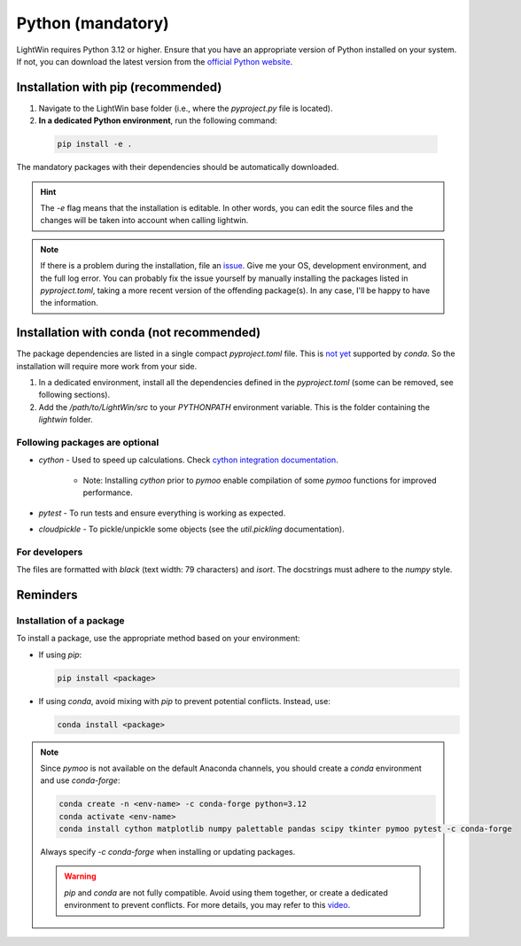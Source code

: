Python (mandatory)
------------------
LightWin requires Python 3.12 or higher.
Ensure that you have an appropriate version of Python installed on your system.
If not, you can download the latest version from the `official Python website`_.

.. _official Python website: https://www.python.org/downloads/

Installation with pip (recommended)
^^^^^^^^^^^^^^^^^^^^^^^^^^^^^^^^^^^
1. Navigate to the LightWin base folder (i.e., where the `pyproject.py` file is located).
2. **In a dedicated Python environment**, run the following command:

  .. code-block:: bash

     pip install -e .

The mandatory packages with their dependencies should be automatically downloaded.

.. hint::
   The `-e` flag means that the installation is editable.
   In other words, you can edit the source files and the changes will be taken into account when calling lightwin.

.. note::
   If there is a problem during the installation, file an `issue`_.
   Give me your OS, development environment, and the full log error.
   You can probably fix the issue yourself by manually installing the packages listed in `pyproject.toml`, taking a more recent version of the offending package(s).
   In any case, I'll be happy to have the information.

.. _issue: https://github.com/AdrienPlacais/LightWin/issues

Installation with conda (not recommended)
^^^^^^^^^^^^^^^^^^^^^^^^^^^^^^^^^^^^^^^^^
The package dependencies are listed in a single compact `pyproject.toml` file.
This is `not yet`_ supported by `conda`.
So the installation will require more work from your side.

.. _not yet: https://github.com/conda/conda/issues/12462

1. In a dedicated environment, install all the dependencies defined in the `pyproject.toml` (some can be removed, see following sections).
2. Add the `/path/to/LightWin/src` to your `PYTHONPATH` environment variable. This is the folder containing the `lightwin` folder.

.. todo::
   Consider providing more detailed instructions for setting the `PYTHONPATH`.
   For now, you can search for "PYTHONPATH" or "ModuleNotFoundError" online for additional guidance.

Following packages are optional
"""""""""""""""""""""""""""""""

* `cython` - Used to speed up calculations. Check `cython integration documentation`_.

   * Note: Installing `cython` prior to `pymoo` enable compilation of some `pymoo` functions for improved performance.

* `pytest` - To run tests and ensure everything is working as expected.
* `cloudpickle` - To pickle/unpickle some objects (see the `util.pickling` documentation).

.. _cython integration documentation: https://lightwin.readthedocs.io/en/latest/manual/installation.cython.html

For developers
""""""""""""""

The files are formatted with `black` (text width: 79 characters) and `isort`.
The docstrings must adhere to the `numpy` style.

Reminders
^^^^^^^^^

Installation of a package
"""""""""""""""""""""""""

To install a package, use the appropriate method based on your environment:

* If using `pip`:

  .. code-block:: bash

     pip install <package>

* If using `conda`, avoid mixing with `pip` to prevent potential conflicts. Instead, use:

  .. code-block:: bash

     conda install <package>

.. note::
   Since `pymoo` is not available on the default Anaconda channels, you should create a `conda` environment and use `conda-forge`:

   .. code-block:: bash

      conda create -n <env-name> -c conda-forge python=3.12
      conda activate <env-name>
      conda install cython matplotlib numpy palettable pandas scipy tkinter pymoo pytest -c conda-forge

   Always specify `-c conda-forge` when installing or updating packages.

   .. warning::
      `pip` and `conda` are not fully compatible.
      Avoid using them together, or create a dedicated environment to prevent conflicts.
      For more details, you may refer to this `video`_.

   .. _video: https://www.youtube.com/watch?v=Ul79ihg41Rs

